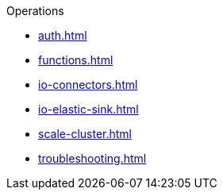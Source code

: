 .Operations
** xref:auth.adoc[]
** xref:functions.adoc[]
** xref:io-connectors.adoc[]
** xref:io-elastic-sink.adoc[]
** xref:scale-cluster.adoc[]
** xref:troubleshooting.adoc[]